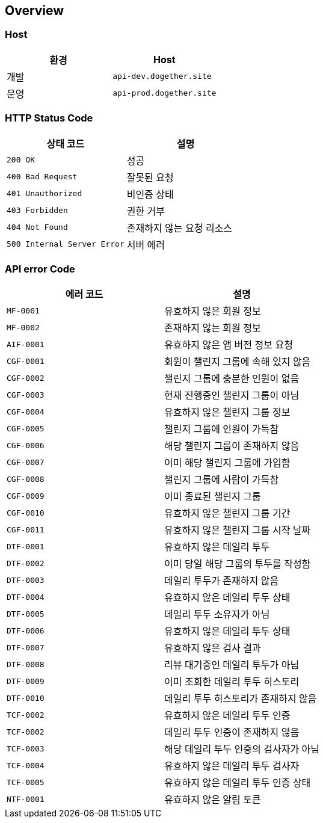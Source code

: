 [[overview]]
== Overview

[[overview-host]]
=== Host

|===
| 환경 | Host

| 개발
| `api-dev.dogether.site`

| 운영
| `api-prod.dogether.site`
|===

[[overview-http-status-code]]
=== HTTP Status Code

|===
| 상태 코드 | 설명

| `200 OK`
| 성공

| `400 Bad Request`
| 잘못된 요청

| `401 Unauthorized`
| 비인증 상태

| `403 Forbidden`
| 권한 거부

| `404 Not Found`
| 존재하지 않는 요청 리소스

| `500 Internal Server Error`
| 서버 에러
|===

[[overview-api-error-code]]
=== API error Code

|===
| 에러 코드 | 설명

| `MF-0001`
| 유효하지 않은 회원 정보

| `MF-0002`
| 존재하지 않는 회원 정보

| `AIF-0001`
| 유효하지 않은 앱 버전 정보 요청

| `CGF-0001`
| 회원이 챌린지 그룹에 속해 있지 않음

| `CGF-0002`
| 챌린지 그룹에 충분한 인원이 없음

| `CGF-0003`
| 현재 진행중인 챌린지 그룹이 아님

| `CGF-0004`
| 유효하지 않은 챌린지 그룹 정보

| `CGF-0005`
| 챌린지 그룹에 인원이 가득참

| `CGF-0006`
| 해당 챌린지 그룹이 존재하지 않음

| `CGF-0007`
| 이미 해당 챌린지 그룹에 가입함

| `CGF-0008`
| 챌린지 그룹에 사람이 가득참

| `CGF-0009`
| 이미 종료된 챌린지 그룹

| `CGF-0010`
| 유효하지 않은 챌린지 그룹 기간

| `CGF-0011`
| 유효하지 않은 챌린지 그룹 시작 날짜

| `DTF-0001`
| 유효하지 않은 데일리 투두

| `DTF-0002`
| 이미 당일 해당 그룹의 투두를 작성함

| `DTF-0003`
| 데일리 투두가 존재하지 않음

| `DTF-0004`
| 유효하지 않은 데일리 투두 상태

| `DTF-0005`
| 데일리 투두 소유자가 아님

| `DTF-0006`
| 유효하지 않은 데일리 투두 상태

| `DTF-0007`
| 유효하지 않은 검사 결과

| `DTF-0008`
| 리뷰 대기중인 데일리 투두가 아님

| `DTF-0009`
| 이미 조회한 데일리 투두 히스토리

| `DTF-0010`
| 데일리 투두 히스토리가 존재하지 않음

| `TCF-0002`
| 유효하지 않은 데일리 투두 인증

| `TCF-0002`
| 데일리 투두 인증이 존재하지 않음

| `TCF-0003`
| 해당 데일리 투두 인증의 검사자가 아님

| `TCF-0004`
| 유효하지 않은 데일리 투두 검사자

| `TCF-0005`
| 유효하지 않은 데일리 투두 인증 상태

| `NTF-0001`
| 유효하지 않은 알림 토큰

|===
